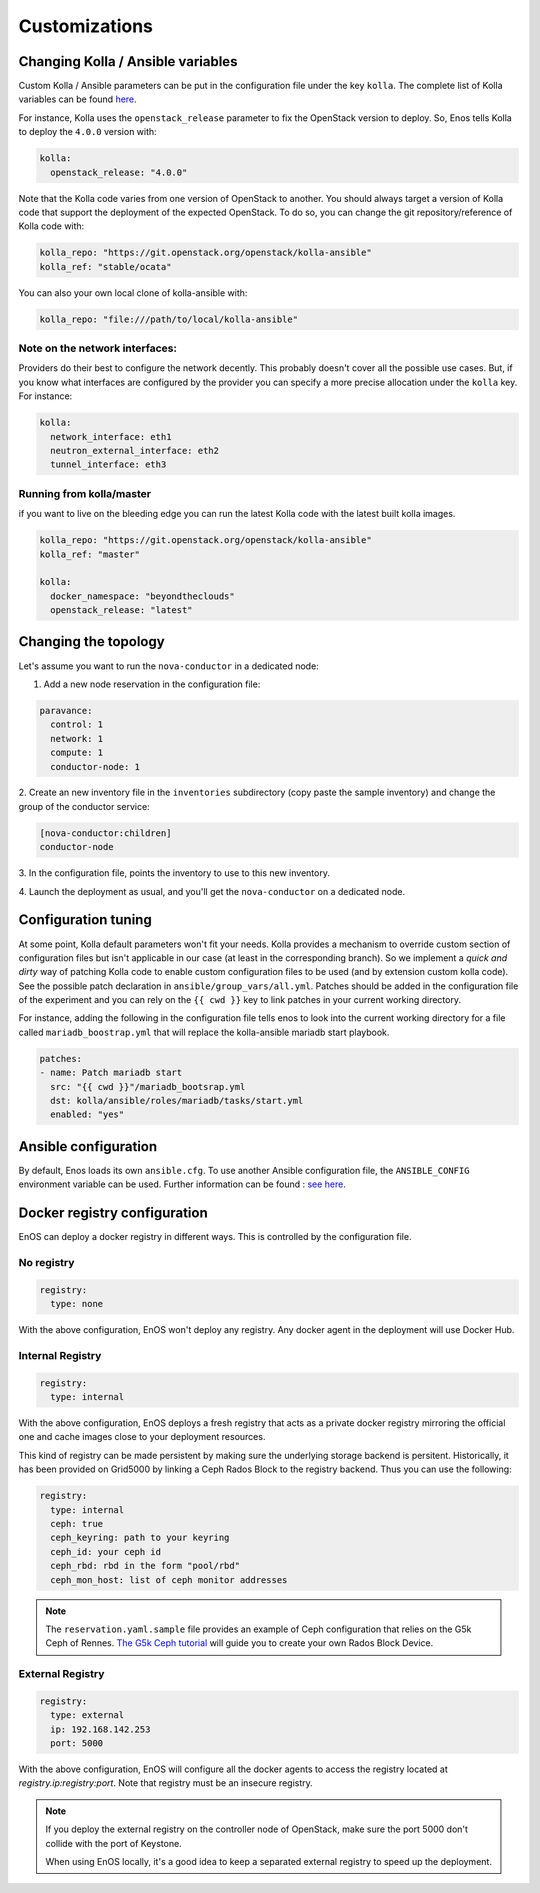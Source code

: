 Customizations
==============


Changing Kolla / Ansible variables
-----------------------------------

Custom Kolla / Ansible parameters can be put in the configuration file under
the key ``kolla``. The complete list of Kolla variables can be found `here
<https://github.com/openstack/kolla-ansible/blob/master/ansible/group_vars/all.yml>`_.

For instance, Kolla uses the ``openstack_release`` parameter to fix the
OpenStack version to deploy.  So, Enos tells Kolla to deploy the ``4.0.0``
version with:

.. code-block:: yaml

    kolla:
      openstack_release: "4.0.0"

Note that the Kolla code varies from one version of OpenStack to
another. You should always target a version of Kolla code that
support the deployment of the expected OpenStack. To do so, you can
change the git repository/reference of Kolla code with:

.. code-block:: yaml

    kolla_repo: "https://git.openstack.org/openstack/kolla-ansible"
    kolla_ref: "stable/ocata"

You can also your own local clone of kolla-ansible with:

.. code-block:: yaml

    kolla_repo: "file:///path/to/local/kolla-ansible"

Note on the network interfaces:
~~~~~~~~~~~~~~~~~~~~~~~~~~~~~~~

Providers do their best to configure the network decently. This probably doesn't
cover all the possible use cases. But, if you know what interfaces are configured by
the provider you can specify a more precise allocation under the ``kolla`` key.
For instance:

.. code-block:: yaml

    kolla:
      network_interface: eth1
      neutron_external_interface: eth2
      tunnel_interface: eth3

Running from kolla/master
~~~~~~~~~~~~~~~~~~~~~~~~~~

if you want to live on the bleeding edge you can run the latest Kolla code with
the latest built kolla images.

.. code-block:: yaml

    kolla_repo: "https://git.openstack.org/openstack/kolla-ansible"
    kolla_ref: "master"

    kolla:
      docker_namespace: "beyondtheclouds"
      openstack_release: "latest"


Changing the topology
---------------------

Let's assume you want to run the ``nova-conductor`` in a dedicated node:

1. Add a new node reservation in the configuration file:

.. code-block:: yaml

    paravance:
      control: 1
      network: 1
      compute: 1
      conductor-node: 1

2. Create an new inventory file in the ``inventories`` subdirectory
(copy paste the sample inventory) and change the group of the
conductor service:

.. code-block:: bash

    [nova-conductor:children]
    conductor-node

3. In the configuration file, points the inventory to use to this new
inventory.

4. Launch the deployment as usual, and you'll get the ``nova-conductor``
on a dedicated node.

Configuration tuning
--------------------

At some point, Kolla default parameters won't fit your needs. Kolla
provides a mechanism to override custom section of configuration files
but isn't applicable in our case (at least in the corresponding
branch). So we implement a *quick and dirty* way of patching Kolla
code to enable custom configuration files to be used (and by extension
custom kolla code). See the possible patch declaration in
``ansible/group_vars/all.yml``. Patches should be added in the
configuration file of the experiment and you can rely on the ``{{ cwd
}}`` key to link patches in your current working directory.

For instance, adding the following in the configuration file tells
enos to look into the current working directory for a file called
``mariadb_boostrap.yml`` that will replace the kolla-ansible mariadb
start playbook.


.. code-block:: yaml

   patches:
   - name: Patch mariadb start
     src: "{{ cwd }}"/mariadb_bootsrap.yml
     dst: kolla/ansible/roles/mariadb/tasks/start.yml
     enabled: "yes"



Ansible configuration
----------------------

By default, Enos loads its own ``ansible.cfg``. To use another Ansible
configuration file, the ``ANSIBLE_CONFIG`` environment variable can be used.
Further information can be found : `see here
<http://docs.ansible.com/ansible/intro_configuration.html>`_.


Docker registry configuration
-----------------------------

EnOS can deploy a docker registry in different ways. This is controlled by the
configuration file.

No registry
~~~~~~~~~~~

.. code-block:: yaml

    registry:
      type: none

With the above configuration, EnOS won't deploy any registry. Any docker agent
in the deployment will use Docker Hub.


Internal Registry
~~~~~~~~~~~~~~~~~

.. code-block:: yaml

    registry:
      type: internal

With the above configuration, EnOS deploys a fresh registry that acts as a
private docker registry mirroring the official one and cache images close to
your deployment resources.

This kind of registry can be made persistent by making sure the underlying
storage backend is persitent. Historically, it has been provided on Grid5000 by
linking a Ceph Rados Block to the registry backend. Thus you can use the
following:

.. code-block:: yaml

    registry:
      type: internal
      ceph: true
      ceph_keyring: path to your keyring
      ceph_id: your ceph id
      ceph_rbd: rbd in the form "pool/rbd"
      ceph_mon_host: list of ceph monitor addresses

.. note ::

   The ``reservation.yaml.sample`` file provides an example of Ceph
   configuration that relies on the G5k Ceph of Rennes. `The G5k Ceph
   tutorial <https://www.grid5000.fr/mediawiki/index.php/Ceph>`_ will
   guide you to create your own Rados Block Device.


External Registry
~~~~~~~~~~~~~~~~~


.. code-block:: yaml

    registry:
      type: external
      ip: 192.168.142.253
      port: 5000

With the above configuration, EnOS will configure all the docker agents to access
the registry located at `registry.ip:registry:port`. Note that registry must be
an insecure registry.

.. note ::

  If you deploy the external registry on the controller node of OpenStack, make
  sure the port 5000 don't collide with the port of Keystone.

  When using EnOS locally, it's a good idea to keep a separated external registry to
  speed up the deployment.
